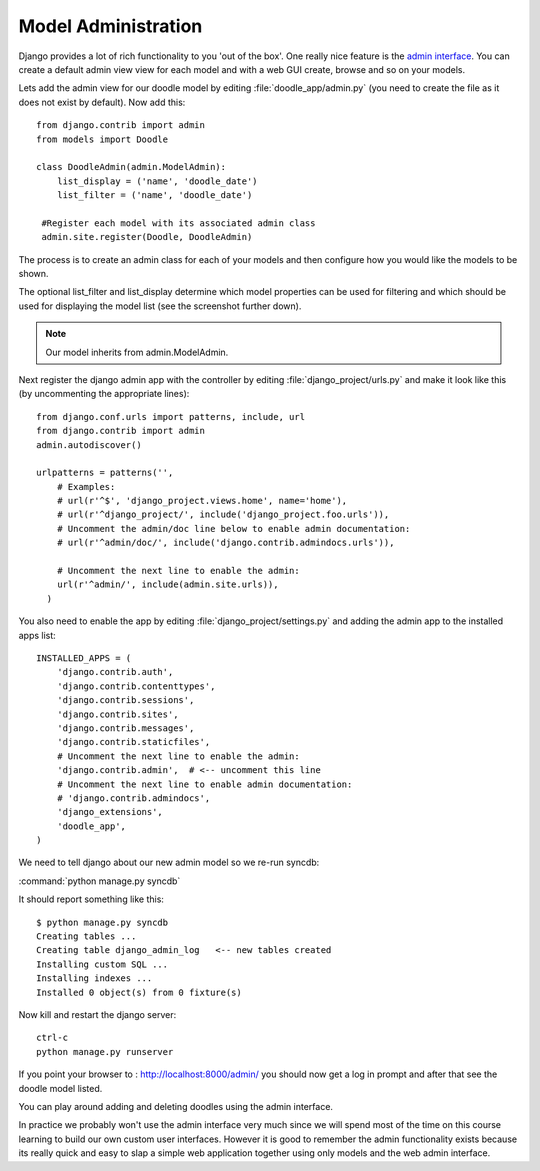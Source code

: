 Model Administration
====================

Django provides a lot of rich functionality to you 'out of the box'. One really
nice feature is the `admin interface
<http://docs.djangoproject.com/en/dev/ref/contrib/admin/>`_. You can create a
default admin view view for each model and with a web GUI create, browse and so
on your models.

Lets add the admin view for our doodle model by editing
:file:`doodle_app/admin.py` (you need to create the file as it does not exist
by default). Now add this::

  from django.contrib import admin
  from models import Doodle

  class DoodleAdmin(admin.ModelAdmin):
      list_display = ('name', 'doodle_date') 
      list_filter = ('name', 'doodle_date')

   #Register each model with its associated admin class
   admin.site.register(Doodle, DoodleAdmin)

The process is to create an admin class for each of your models and then configure how you would like the models to be shown.

The optional list_filter and list_display determine which model properties can
be used for filtering and which should be used for displaying the model list
(see the screenshot further down).

.. note:: Our model inherits from admin.ModelAdmin.

Next register the django admin app with the controller by editing
:file:`django_project/urls.py` and make it look like this (by uncommenting the
appropriate lines)::
  
  from django.conf.urls import patterns, include, url 
  from django.contrib import admin
  admin.autodiscover()

  urlpatterns = patterns('',
      # Examples:
      # url(r'^$', 'django_project.views.home', name='home'),
      # url(r'^django_project/', include('django_project.foo.urls')),
      # Uncomment the admin/doc line below to enable admin documentation:
      # url(r'^admin/doc/', include('django.contrib.admindocs.urls')),

      # Uncomment the next line to enable the admin:
      url(r'^admin/', include(admin.site.urls)),
    )

You also need to enable the app by editing :file:`django_project/settings.py`
and adding the admin app to the installed apps list::
  
  INSTALLED_APPS = (
      'django.contrib.auth',
      'django.contrib.contenttypes',
      'django.contrib.sessions',
      'django.contrib.sites',
      'django.contrib.messages',
      'django.contrib.staticfiles',
      # Uncomment the next line to enable the admin:
      'django.contrib.admin',  # <-- uncomment this line
      # Uncomment the next line to enable admin documentation:
      # 'django.contrib.admindocs',
      'django_extensions',
      'doodle_app',
  )

We need to tell django about our new admin model so we re-run syncdb:

:command:`python manage.py syncdb`

It should report something like this::
   
  $ python manage.py syncdb
  Creating tables ...
  Creating table django_admin_log   <-- new tables created
  Installing custom SQL ...
  Installing indexes ...
  Installed 0 object(s) from 0 fixture(s)


Now kill and restart the django server::

  ctrl-c
  python manage.py runserver

If you point your browser to : http://localhost:8000/admin/ you should now get a 
log in prompt and after that see the doodle model listed.

You can play around adding and deleting doodles using the admin interface.

.. image:: img/image004.png

.. image:: img/image005.png

.. image:: img/image006.png

In practice we probably won't use the admin interface very much since we will
spend most of the time on this course learning to build our own custom user
interfaces. However it is good to remember the admin functionality exists because
its really quick and easy to slap a simple web application together using only
models and the web admin interface.

